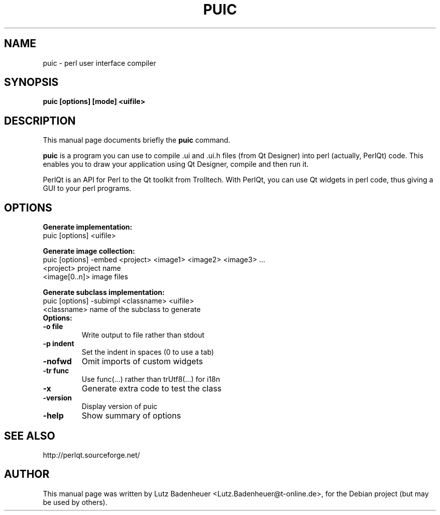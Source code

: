 .\" Hey, EMACS: -*- nroff -*-
.\" First parameter, NAME, should be all caps
.\" Second parameter, SECTION, should be 1-8, maybe w/ subsection
.\" other parameters are allowed: see man(7), man(1)
.\" Please adjust this date whenever revising the manpage.
.\" 
.\" Some roff macros, for reference:
.\" .nh        disable hyphenation
.\" .hy        enable hyphenation
.\" .ad l      left justify
.\" .ad b      justify to both left and right margins
.\" .nf        disable filling
.\" .fi        enable filling
.\" .br        insert line break
.\" .sp <n>    insert n+1 empty lines
.\" for manpage-specific macros, see man(7)
.TH "PUIC" "1" "August 21, 2003" "Lutz Badenheuer <lutz.badenheuer@t-online.de>" ""
.SH "NAME"
puic \- perl user interface compiler
.SH "SYNOPSIS"
.B puic [options] [mode] <uifile>

.SH "DESCRIPTION"
This manual page documents briefly the
.B puic
command.
.PP 
\fBpuic\fP is a program you can use to compile .ui and .ui.h 
files (from Qt Designer) into perl (actually, PerlQt) code. This 
enables you to draw your application using Qt Designer, compile 
and then run it. 

PerlQt is an API for Perl to the Qt toolkit from Trolltech. With 
PerlQt, you can use Qt widgets in perl code, thus giving a GUI to 
your perl programs. 
.SH "OPTIONS"
\fBGenerate implementation:\fR
   puic  [options] <uifile>

\fBGenerate image collection:\fR
   puic  [options] \-embed <project> <image1> <image2> <image3> ...
        <project>       project name
        <image[0..n]>   image files


\fBGenerate subclass implementation:\fR
   puic  [options] \-subimpl <classname> <uifile>
        <classname>     name of the subclass to generate


.TP 
.B Options:
.TP 
.B \-o file 
Write output to file rather than stdout
.TP 
.B \-p indent 
Set the indent in spaces (0 to use a tab)
.TP 
.B \-nofwd 
Omit imports of custom widgets
.TP 
.B \-tr func 
Use func(...) rather than trUtf8(...) for i18n
.TP 
.B \-x 
Generate extra code to test the class
.TP 
.B \-version 
Display version of puic
.TP 
.B \-help 
Show summary of options
.SH "SEE ALSO"
http://perlqt.sourceforge.net/
.SH "AUTHOR"
This manual page was written by Lutz Badenheuer <Lutz.Badenheuer@t\-online.de>,
for the Debian project (but may be used by others).
